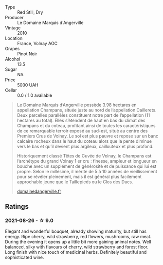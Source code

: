 #+attr_html: :class wine-main-image
[[file:/images/4f/b6854f-bece-4bc3-b30d-589a80668230/2021-08-27-15-49-37-17F46471-F312-4C02-B603-10A9ADE62975-1-105-c.webp]]

- Type :: Red Still, Dry
- Producer :: Le Domaine Marquis d'Angerville
- Vintage :: 2010
- Location :: France, Volnay AOC
- Grapes :: Pinot Noir
- Alcohol :: 13.5
- Sugar :: NA
- Price :: 5000 UAH
- Cellar :: 0.0 / 1.0 available

#+begin_quote
Le Domaine Marquis d’Angerville possède 3.98 hectares en appellation Champans, située juste au nord de l’appellation Caillerets. Deux parcelles parallèles constituent notre part de l’appellation (11 hectares au total). Elles s’étendent de haut en bas du climat des Champans et du coteau, profitant ainsi de toutes les caractéristiques de ce remarquable terroir exposé au sud-est, situé au centre des Premiers Crus de Volnay. Le sol est plus pauvre et repose sur un banc calcaire rocheux dans le haut du coteau alors que la pente diminue vers le bas et qu’il devient plus argileux, caillouteux et plus profond.

Historiquement classé Têtes de Cuvée de Volnay, le Champans est l’archétype du grand Volnay 1 er cru : finesse, ampleur et longueur en bouche avec un supplément de générosité et de puissance qui lui est propre. Selon le millésime, il mérite de 5 à 10 années de vieillissement pour se révéler pleinement, mais il est général plus facilement approchable jeune que le Taillepieds ou le Clos des Ducs.

[[https://www.domainedangerville.fr/volnay-1er-cru-champans/][domainedangerville.fr]]
#+end_quote

** Ratings

*** 2021-08-26 - ☆ 9.0

Elegant and wonderful bouquet, already showing maturity, but still has energy. Ripe cherry, wild strawberry, red flowers, mushrooms, raw meat. During the evening it opens up a little bit more gaining animal notes. Well balanced, silky with flavours of cherry, wild strawberry and forest floor. Long finish with nice touch of medicinal herbs. Definitely beautiful and sophisticated wine.

